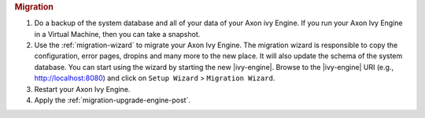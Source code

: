 .. rubric:: Migration

#. Do a backup of the system database and all of your data of your Axon ivy
   Engine. If you run your Axon Ivy Engine in a Virtual Machine, then you can
   take a snapshot.
#. Use the :ref:`migration-wizard` to migrate your Axon Ivy Engine. The
   migration wizard is responsible to copy the configuration, error pages,
   dropins and many more to the new place. It will also update the schema of the
   system database. You can start using the wizard by starting the new
   |ivy-engine|. Browse to the |ivy-engine| URI (e.g., http://localhost:8080)
   and click on ``Setup Wizard`` > ``Migration Wizard``.
#. Restart your Axon Ivy Engine.
#. Apply the :ref:`migration-upgrade-engine-post`.
